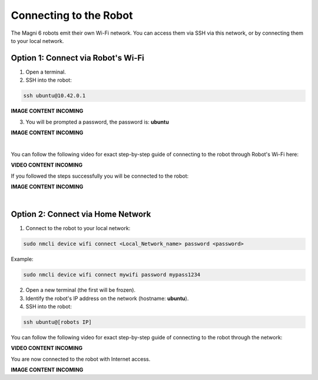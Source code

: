 Connecting to the Robot
=======================

The Magni 6 robots emit their own Wi-Fi network.
You can access them via SSH via this network, or by connecting them to your local network.

Option 1: Connect via Robot's Wi-Fi
###################################

1. Open a terminal.

2. SSH into the robot:

.. code-block:: bash

    ssh ubuntu@10.42.0.1

.. .. image:: /_static/magni-mini/getting_started/.jpg
..     :alt: Connect - username written 
..     :width: 400px
..     :align: center

.. TODO: Add the images here connecting to the robot via AP.

**IMAGE CONTENT INCOMING**

3. You will be prompted a password, the password is: **ubuntu**

.. .. image:: /_static/magni-mini/getting_started/.jpg
..     :alt: Connect - password written 
..     :width: 400px
..     :align: center

.. TODO: Add the images here writing the password for connection via AP

**IMAGE CONTENT INCOMING**

| 

You can follow the following video for exact step-by-step guide of connecting to the robot through Robot's Wi-Fi here:

**VIDEO CONTENT INCOMING**

..  TODO: Video of connecting to the robot through AP mode.


If you followed the steps successfully you will be connected to the robot:

.. .. image:: /_static/magni-mini/getting_started/.jpg
..     :alt: Connection to the robot via Terminal Successful
..     :width: 400px
..     :align: center

.. TODO: Add the image of successfull conection.

**IMAGE CONTENT INCOMING**

|

Option 2: Connect via Home Network 
##################################

1. Connect to the robot to your local network:

.. code-block:: bash

    sudo nmcli device wifi connect <Local_Network_name> password <password>

Example:

.. code-block:: bash

    sudo nmcli device wifi connect mywifi password mypass1234


2. Open a new terminal (the first will be frozen).
3. Identify the robot's IP address on the network (hostname: **ubuntu**).
4. SSH into the robot:

.. code-block:: bash

    ssh ubuntu@[robots IP]

You can follow the following video for exact step-by-step guide of connecting to the robot through the network: 

**VIDEO CONTENT INCOMING**

..  TODO: Video of connecting to the robot through network mode.

You are now connected to the robot with Internet access.

.. .. image:: /_static/magni-mini/getting_started/.jpg
..     :alt: Connection to the robot via Network Successful
..     :width: 400px
..     :align: center

**IMAGE CONTENT INCOMING**

.. TODO: Add similar image but connected trough network.


